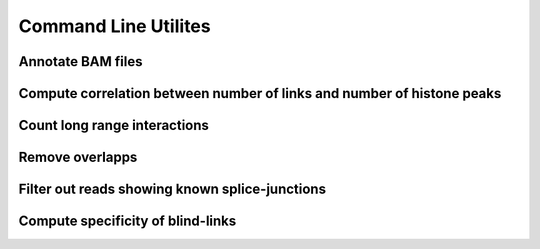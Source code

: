 Command Line Utilites
**********************

Annotate BAM files
==================

.. argparse::
   :module: annotateBAM
   :func: getParser
   :prog: annnotateBAM

Compute correlation between number of links and number of histone peaks
=======================================================================

.. argparse::
   :module: corrWind 
   :func: getParser
   :prog: corrWind

Count long range interactions
=============================

.. argparse::
   :module: countHits 
   :func: getParser
   :prog: countHits

Remove overlapps
================

.. argparse::
   :module: removeOverlapps 
   :func: getParser
   :prog: removeOverlapps

Filter out reads showing known splice-junctions
===============================================

.. argparse::
   :module: sj 
   :func: getParser
   :prog: sj

Compute specificity of blind-links
==================================

.. argparse::
   :module: specificity 
   :func: getParser
   :prog: specificity
